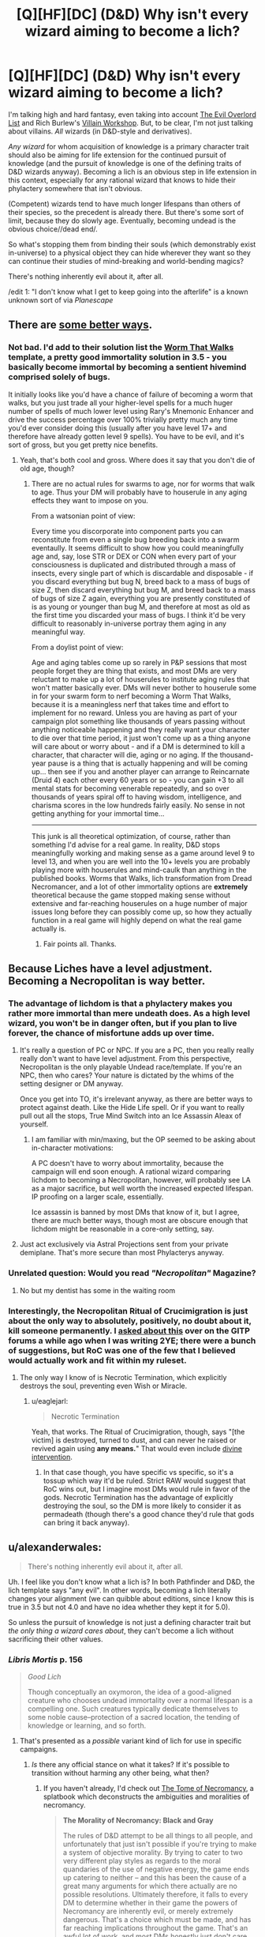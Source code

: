 #+TITLE: [Q][HF][DC] (D&D) Why isn't every wizard aiming to become a lich?

* [Q][HF][DC] (D&D) Why isn't every wizard aiming to become a lich?
:PROPERTIES:
:Author: stringless
:Score: 21
:DateUnix: 1445704393.0
:DateShort: 2015-Oct-24
:END:
I'm talking high and hard fantasy, even taking into account [[/http://www.eviloverlord.com/lists/overlord.html][The Evil Overlord List]] and Rich Burlew's [[/http://www.giantitp.com/articles/rTKEivnsYuZrh94H1Sn.html][Villain Workshop]]. But, to be clear, I'm not just talking about villains. /All/ wizards (in D&D-style and derivatives).

/Any wizard/ for whom acquisition of knowledge is a primary character trait should also be aiming for life extension for the continued pursuit of knowledge (and the pursuit of knowledge is one of the defining traits of D&D wizards anyway). Becoming a lich is an obvious step in life extension in this context, especially for any rational wizard that knows to hide their phylactery somewhere that isn't obvious.

(Competent) wizards tend to have much longer lifespans than others of their species, so the precedent is already there. But there's some sort of limit, because they do slowly age. Eventually, becoming undead is the obvious choice//dead end/.

So what's stopping them from binding their souls (which demonstrably exist in-universe) to a physical object they can hide wherever they want so they can continue their studies of mind-breaking and world-bending magics?

There's nothing inherently evil about it, after all.

/edit 1: "I don't know what I get to keep going into the afterlife" is a known unknown sort of via /Planescape/


** There are [[http://brilliantgameologists.com/boards/index.php?topic=5996.0][some better ways]].
:PROPERTIES:
:Author: eaglejarl
:Score: 14
:DateUnix: 1445709680.0
:DateShort: 2015-Oct-24
:END:

*** Not bad. I'd add to their solution list the [[http://www.d20srd.org/srd/epic/monsters/wormThatWalks.htm][Worm That Walks]] template, a pretty good immortality solution in 3.5 - you basically become immortal by becoming a sentient hivemind comprised solely of bugs.

It initially looks like you'd have a chance of failure of becoming a worm that walks, but you just trade all your higher-level spells for a much huger number of spells of much lower level using Rary's Mnemonic Enhancer and drive the success percentage over 100% trivially pretty much any time you'd ever consider doing this (usually after you have level 17+ and therefore have already gotten level 9 spells). You have to be evil, and it's sort of gross, but you get pretty nice benefits.
:PROPERTIES:
:Author: Escapement
:Score: 5
:DateUnix: 1445739157.0
:DateShort: 2015-Oct-25
:END:

**** Yeah, that's both cool and gross. Where does it say that you don't die of old age, though?
:PROPERTIES:
:Author: eaglejarl
:Score: 3
:DateUnix: 1445745222.0
:DateShort: 2015-Oct-25
:END:

***** There are no actual rules for swarms to age, nor for worms that walk to age. Thus your DM will probably have to houserule in any aging effects they want to impose on you.

From a watsonian point of view:

Every time you discorporate into component parts you can reconstitute from even a single bug breeding back into a swarm eventaully. It seems difficult to show how you could meaningfully age and, say, lose STR or DEX or CON when every part of your consciousness is duplicated and distributed through a mass of insects, every single part of which is discardable and disposable - if you discard everything but bug N, breed back to a mass of bugs of size Z, then discard everything but bug M, and breed back to a mass of bugs of size Z again, everything you are presently constituted of is as young or younger than bug M, and therefore at most as old as the first time you discarded your mass of bugs. I think it'd be very difficult to reasonably in-universe portray them aging in any meaningful way.

From a doylist point of view:

Age and aging tables come up so rarely in P&P sessions that most people forget they are thing that exists, and most DMs are very reluctant to make up a lot of houserules to institute aging rules that won't matter basically ever. DMs will never bother to houserule some in for your swarm form to nerf becoming a Worm That Walks, because it is a meaningless nerf that takes time and effort to implement for no reward. Unless you are having as part of your campaign plot something like thousands of years passing without anything noticeable happening and they really want your character to die over that time period, it just won't come up as a thing anyone will care about or worry about - and if a DM is determined to kill a character, that character will die, aging or no aging. If the thousand-year pause is a thing that is actually happening and will be coming up... then see if you and another player can arrange to Reincarnate (Druid 4) each other every 60 years or so - you can gain +3 to all mental stats for becoming venerable repeatedly, and so over thousands of years spiral off to having wisdom, intelligence, and charisma scores in the low hundreds fairly easily. No sense in not getting anything for your immortal time...

--------------

This junk is all theoretical optimization, of course, rather than something I'd advise for a real game. In reality, D&D stops meaningfully working and making sense as a game around level 9 to level 13, and when you are well into the 10+ levels you are probably playing more with houserules and mind-caulk than anything in the published books. Worms that Walks, lich transformation from Dread Necromancer, and a lot of other immortality options are *extremely* theoretical because the game stopped making sense without extensive and far-reaching houserules on a huge number of major issues long before they can possibly come up, so how they actually function in a real game will highly depend on what the real game actually is.
:PROPERTIES:
:Author: Escapement
:Score: 6
:DateUnix: 1445747033.0
:DateShort: 2015-Oct-25
:END:

****** Fair points all. Thanks.
:PROPERTIES:
:Author: eaglejarl
:Score: 2
:DateUnix: 1445749225.0
:DateShort: 2015-Oct-25
:END:


** Because Liches have a level adjustment. Becoming a Necropolitan is way better.
:PROPERTIES:
:Author: Uncaffeinated
:Score: 13
:DateUnix: 1445711564.0
:DateShort: 2015-Oct-24
:END:

*** The advantage of lichdom is that a phylactery makes you rather more immortal than mere undeath does. As a high level wizard, you won't be in danger often, but if you plan to live forever, the chance of misfortune adds up over time.
:PROPERTIES:
:Author: Quillwraith
:Score: 9
:DateUnix: 1445722713.0
:DateShort: 2015-Oct-25
:END:

**** It's really a question of PC or NPC. If you are a PC, then you really really really don't want to have level adjustment. From this perspective, Necropolitan is the only playable Undead race/template. If you're an NPC, then who cares? Your nature is dictated by the whims of the setting designer or DM anyway.

Once you get into TO, it's irrelevant anyway, as there are better ways to protect against death. Like the Hide Life spell. Or if you want to really pull out all the stops, True Mind Switch into an Ice Assassin Aleax of yourself.
:PROPERTIES:
:Author: Uncaffeinated
:Score: 4
:DateUnix: 1445732279.0
:DateShort: 2015-Oct-25
:END:

***** I am familiar with min/maxing, but the OP seemed to be asking about in-character motivations:

A PC doesn't have to worry about immortality, because the campaign will end soon enough. A rational wizard comparing lichdom to becoming a Necropolitan, however, will probably see LA as a major sacrifice, but well worth the increased expected lifespan. IP proofing on a larger scale, essentially.

Ice assassin is banned by most DMs that know of it, but I agree, there are much better ways, though most are obscure enough that lichdom might be reasonable in a core-only setting, say.
:PROPERTIES:
:Author: Quillwraith
:Score: 1
:DateUnix: 1445779938.0
:DateShort: 2015-Oct-25
:END:


**** Just act exclusively via Astral Projections sent from your private demiplane. That's more secure than most Phylacterys anyway.
:PROPERTIES:
:Author: Tommy2255
:Score: 1
:DateUnix: 1446672797.0
:DateShort: 2015-Nov-05
:END:


*** Unrelated question: Would you read /"Necropolitan"/ Magazine?
:PROPERTIES:
:Author: rineSample
:Score: 5
:DateUnix: 1445714252.0
:DateShort: 2015-Oct-24
:END:

**** No but my dentist has some in the waiting room
:PROPERTIES:
:Author: iamzeph
:Score: 3
:DateUnix: 1445733733.0
:DateShort: 2015-Oct-25
:END:


*** Interestingly, the Necropolitan Ritual of Crucimigration is just about the only way to absolutely, positively, no doubt about it, kill someone permanently. I [[http://www.giantitp.com/forums/showthread.php?306515-How-to-kill-someone-permanently][asked about this]] over on the GITP forums a while ago when I was writing 2YE; there were a bunch of suggestions, but RoC was one of the few that I believed would actually work and fit within my ruleset.
:PROPERTIES:
:Author: eaglejarl
:Score: 2
:DateUnix: 1445750377.0
:DateShort: 2015-Oct-25
:END:

**** The only way I know of is Necrotic Termination, which explicitly destroys the soul, preventing even Wish or Miracle.
:PROPERTIES:
:Author: Uncaffeinated
:Score: 1
:DateUnix: 1445793796.0
:DateShort: 2015-Oct-25
:END:

***** u/eaglejarl:
#+begin_quote
  Necrotic Termination
#+end_quote

Yeah, that works. The Ritual of Crucimigration, though, says "[the victim] is destroyed, turned to dust, and can never he raised or revived again using *any means.*" That would even include [[https://tomsmith.bandcamp.com/track/divine-irregularity][divine intervention]].
:PROPERTIES:
:Author: eaglejarl
:Score: 1
:DateUnix: 1445796794.0
:DateShort: 2015-Oct-25
:END:

****** In that case though, you have specific vs specific, so it's a tossup which way it'd be ruled. Strict RAW would suggest that RoC wins out, but I imagine most DMs would rule in favor of the gods. Necrotic Termination has the advantage of explicitly destroying the soul, so the DM is more likely to consider it as permadeath (though there's a good chance they'd rule that gods can bring it back anyway).
:PROPERTIES:
:Author: Uncaffeinated
:Score: 1
:DateUnix: 1445824286.0
:DateShort: 2015-Oct-26
:END:


** u/alexanderwales:
#+begin_quote
  There's nothing inherently evil about it, after all.
#+end_quote

Uh. I feel like you don't know what a lich is? In both Pathfinder and D&D, the lich template says "any evil". In other words, becoming a lich literally changes your alignment (we can quibble about editions, since I know this is true in 3.5 but not 4.0 and have no idea whether they kept it for 5.0).

So unless the pursuit of knowledge is not just a defining character trait but /the only thing a wizard cares about/, they can't become a lich without sacrificing their other values.
:PROPERTIES:
:Author: alexanderwales
:Score: 19
:DateUnix: 1445705384.0
:DateShort: 2015-Oct-24
:END:

*** /Libris Mortis/ p. 156

#+begin_quote
  /Good Lich/

  Though conceptually an oxymoron, the idea of a good-aligned creature who chooses undead immortality over a normal lifespan is a compelling one. Such creatures typically dedicate themselves to some noble cause--protection of a sacred location, the tending of knowledge or learning, and so forth.
#+end_quote
:PROPERTIES:
:Author: stringless
:Score: 11
:DateUnix: 1445705955.0
:DateShort: 2015-Oct-24
:END:

**** That's presented as a /possible/ variant kind of lich for use in specific campaigns.
:PROPERTIES:
:Author: Toptomcat
:Score: 10
:DateUnix: 1445710293.0
:DateShort: 2015-Oct-24
:END:

***** /Is/ there any official stance on what it takes? If it's possible to transition without harming any other being, what then?
:PROPERTIES:
:Author: stringless
:Score: 5
:DateUnix: 1445712467.0
:DateShort: 2015-Oct-24
:END:

****** If you haven't already, I'd check out [[http://www.dnd-wiki.org/wiki/Tome_of_Necromancy_%283.5e_Sourcebook%29][The Tome of Necromancy]], a splatbook which deconstructs the ambiguities and moralities of necromancy.

#+begin_quote
  *The Morality of Necromancy: Black and Gray*

  The rules of D&D attempt to be all things to all people, and unfortunately that just isn't possible if you're trying to make a system of objective morality. By trying to cater to two very different play styles as regards to the moral quandaries of the use of negative energy, the game ends up catering to neither -- and this has been the cause of a great many arguments for which there actually are no possible resolutions. Ultimately therefore, it falls to every DM to determine whether in their game the powers of Necromancy are inherently evil, or merely extremely dangerous. That's a choice which must be made, and has far reaching implications throughout the game. That's an awful lot of work, and most DMs honestly just don't care enough to be bothered with it, and I understand. Fortunately, we have collated those changes for you right here:

  *-Moral Option 1: The Crawling Darkness*

  Many DMs will choose to have Negative Energy in general, and undead in particular, be inherently Evil. So much so that we can capitalize it: Evil. And say it again for emphasis: Evil. That means that when you cast a negative energy wave you are physically unleashing Evil onto the world. When you animate a corpse, you are creating a being whose singular purpose is to make moral choices which are objectionable on every level.

  That's a big commitment. It means that anyone using Inflict Wounds is an awful person, at least while they are doing it. The Plane of Negative Energy is in this model the source of all Evil, more so than the Abyss or Hell. It's Evil without an opinion, immorality in its purest most undiluted form.

  *-Moral Option 2: Playing with Fire*

  Many DMs will choose to have Negative Energy be a base physical property of the magical universe that the D&D characters live in -- like extremes of Cold or Fire it is inimical to life, and it is ultimately no more mysterious than that. An animate skeleton is more disgusting and frightening to the average man than is a stone golem, but it's actually a less despicable act in the grand scheme of things because a golem requires the enslavement of an elemental spirit and a skeleton has no spirit at all.

  The Plane of Negative Energy in this model is precisely the same as all the other elemental planes: a dangerous environment that an unprotected human has no business going to.

  *Implications*

  It's not actually enough to simply make a sweeping generalization about the morality of Negative Energy and leave it at that. Like a butterfly flapping its wings, such changes will eventually cause Godzilla to destroy Tokyo. Or something like that, I stopped math at Calculus.

  Some monsters have been written up with the (incorrect) assumption that either "The Crawling Darkness" or "Playing With Fire" was the general rule. Others have been written in such a fashion that is actually incompatible with any possible interpretation of morality in D&D.
#+end_quote

If the prospective Lich lives in the world of The Crawling Darkness, then Lichdom is an implicitly evil state of being, and becoming a Lich transforms you into an immoral actor. If they live in the world of Playing With Fire, then presumably Lichdom is /not/ implicitly evil.

The Evil alignment requirement for the Lich template would suggest that Crawling Darkness is the flavor of canonical DnD, but other templates and bits of lore cast aspersion on the idea.
:PROPERTIES:
:Author: Subrosian_Smithy
:Score: 8
:DateUnix: 1445735470.0
:DateShort: 2015-Oct-25
:END:


****** I assumed you had to be morally aligned with evil- but not neccessarily malice. A dragon who believes all sentients are his, doesn't care about anything besides his possessions but wants to protect them, and will do anything to do so could be evil alignment with good results.

On the flip-side, some people interpret neutral as "Me and mine first, but i won't hurt you if i don't have to", good as "everyone should be treated well unless they're hurting others. you may not be my important person, but you're someone's." and evil as "I'll do anything possible to make me and mine as happy as possible, no matter how much it hurts others."
:PROPERTIES:
:Author: NotAHeroYet
:Score: 1
:DateUnix: 1445726857.0
:DateShort: 2015-Oct-25
:END:


**** My favourite D&D book!

The best thing to come out of it was the Mothercyst feat. It's literally the best not-banned-on-sight mechanism in D&D to munchkin into world domination.
:PROPERTIES:
:Author: Rhamni
:Score: 4
:DateUnix: 1445710518.0
:DateShort: 2015-Oct-24
:END:


*** [[http://forgottenrealms.wikia.com/wiki/Archlich][If you're in forgotten realms...]]
:PROPERTIES:
:Author: MadScientist14159
:Score: 2
:DateUnix: 1445725668.0
:DateShort: 2015-Oct-25
:END:


** 2 possibilities:

 

1. The lich-ification process involves an evil act that good characters are unwilling to perform (ala horcruxes in the HPverse)

 

2. Good characters when they die go to a good-aligned plane where where they can continue their learning. Evil characters go to an evil-aligned plane where they are tormented / interfered with / treated evilly. Becoming a lich puts that off for a looooooong time.
:PROPERTIES:
:Author: therearetoomanydaves
:Score: 9
:DateUnix: 1445724895.0
:DateShort: 2015-Oct-25
:END:


** So underlying this question is a kind of a variation of the [[https://en.wikipedia.org/wiki/Fermi_paradox][The Fermi Paradox]], in essence, if there are a lot of people raising their level over time, and at least some of these people transition into a immortal state, then where are all these people?

Like the Fermi Paradox, there a lot of potential answers to this question, I'll propose a few.

- There is no paradox, one of the suppositions is un-true. Perhaps not everyone aims to increase their level, transitions to an immortal state, or there has not been enough time elapsed. In other words, the number of immortal beings present does match the circumstances that cause their creation.
- A preferred path to an immortal state removes the person from the equation. Immortal wizards seclude themselves in forgotten towers, remove themselves from the plane entirely, or transcend to some other state of existence.
- Some variety of [[https://en.wikipedia.org/wiki/Great_Filter][The Great Filter]] exists which prevents persons from transitioning to an immortal state. Gods/Dragons preventing potential competitors? The transition to immortality having a low success rate? Simply very difficult to get high enough level to transition?

As to the specific question at hand, "Why don't all wizards aim to be litches." I can think of three rather simple solutions.

- Becoming a litch is a major project which requires a major investment of resources over the period of several years, and the success rate of transition is not necessarily that great. In addition existence as a litch might come with several important drawbacks, such as being hunted by heros, potential loss of your soul, ect. In short, wizard may do a cost-benefit analysis and decided that the effort necessary to attempt becoming a litch is not worth the cost.
- There may be other routes to immortality with a more favorable cost-benefit analysis. For example a carefully crafted [[http://www.d20srd.org/srd/spells/wish.htm][Wish]] for immortality might be possible.
- Despite their generally high intelligence scores, all wizard might not in-fact act perfectly rationally at all times. Indeed in D&D 'intelligence,' the prime stat for a wizard, is generally associated with the mere accumulation of a large amount of knowledge. While wisdom is associated with the correct and efficient application of knowledge, which seems a better fit for rationality. So in short, while wizards as a class might be very smart, they are not necessarily very rational. This explains the existence of owlbears for example.
:PROPERTIES:
:Author: MaxMahem
:Score: 10
:DateUnix: 1445725858.0
:DateShort: 2015-Oct-25
:END:


** If you definitely have a soul, and it isn't destroyed when you die, then why take the chance to mess with a /possible/ life extension option when you already know you're going to exist, in some form or another, forever? Why possibly damage your eternal soul when you just have to /not/ mess with your soul to keep learning forever
:PROPERTIES:
:Author: Ardvarkeating101
:Score: 20
:DateUnix: 1445704935.0
:DateShort: 2015-Oct-24
:END:

*** okay i didn't include planescape and the loss of memory in the transition to the afterlife into the equation but it was mostly because it had a complexity penalty
:PROPERTIES:
:Author: stringless
:Score: 3
:DateUnix: 1445705796.0
:DateShort: 2015-Oct-24
:END:

**** ...

?

Complexity penalties are for /hypotheses/, not for /data/.
:PROPERTIES:
:Author: LiteralHeadCannon
:Score: 29
:DateUnix: 1445706225.0
:DateShort: 2015-Oct-24
:END:

***** /Planescape/ is a /possible/ reality depending on the DM/author.
:PROPERTIES:
:Author: stringless
:Score: 7
:DateUnix: 1445706324.0
:DateShort: 2015-Oct-24
:END:

****** I mean, if you're in the setting then you have strong evidence of the memory thing because of resurrection spells, and if you're not in that particular setting then the rules are different. Not knowing what the certainly existing afterlife is /like/ is still a reason to put off dying, but you'll have plenty of intelligent people who decide to bet on the good gods not being douchebags to their followers after death. Granted I only really played 3.5, so I'm not a Planescape expert.
:PROPERTIES:
:Author: Rhamni
:Score: 10
:DateUnix: 1445710333.0
:DateShort: 2015-Oct-24
:END:

******* I brought up /Planescape/ to counter the proposition "you already know you're going to exist, in some form or another, forever" since the "acquire (and keep) knowledge" goal doesn't work in that magical afterlife context.

Granted, at some point in the magical power scale towards becoming a lich one would probably manage to figure out precisely how the afterlife works.
:PROPERTIES:
:Author: stringless
:Score: 1
:DateUnix: 1445714396.0
:DateShort: 2015-Oct-24
:END:

******** Plane Shift OP pls nerf.
:PROPERTIES:
:Author: Rhamni
:Score: 5
:DateUnix: 1445714542.0
:DateShort: 2015-Oct-24
:END:


***** Specifically, "I don't know what I get to keep going into the afterlife" should be considered to be a known unknown in this context. I'll add it in.
:PROPERTIES:
:Author: stringless
:Score: 4
:DateUnix: 1445708301.0
:DateShort: 2015-Oct-24
:END:

****** Alternatively, you could just [[http://www.d20srd.org/srd/spells/planeShift.htm][Plane Shift]] over to the afterli(fe|ves) and mosey around a bit.
:PROPERTIES:
:Author: eaglejarl
:Score: 7
:DateUnix: 1445710841.0
:DateShort: 2015-Oct-24
:END:

******* This makes me wonder what happens if you 'die' while on the appropriate plane for your race and alignment's afterlife. Do you still shift over to get judged or do you just stick around?
:PROPERTIES:
:Author: Law_Student
:Score: 7
:DateUnix: 1445712721.0
:DateShort: 2015-Oct-24
:END:


** My first thought is that the cost of becoming a lich is too great. Without knowing every way possible to become a lich, I can't justify that specifically.

Perhaps a great many wizards do, indeed, attempt to find a way to become a lich without having to pay whatever cost is involved. After several decades/centuries of research, some of them relent, and choose to pay the cost. Others do not.

As an example of the most likely cost? In a world of the supernatural, it is common that when you take the shape of something, it changes you. When you become a lich, you cease being a human, elf, hobbit, or whatever. Your behavior changes. Perhaps if you are extremely strong-willed, you can resist the changes for years, decades, or centuries, but eventually you fully become what you made yourself into. At which point benevolent gods start nudging player character paladins and clerics to gather their buddies, and come hunting you. When you are finally killed, your soul is either gone forever, or in the hands of some loathsome thing that proceeds to torment you for the rest of time.
:PROPERTIES:
:Author: Farmerbob1
:Score: 5
:DateUnix: 1445712334.0
:DateShort: 2015-Oct-24
:END:

*** u/stringless:
#+begin_quote
  At which point benevolent gods start nudging player character paladins and clerics to gather their buddies, and come hunting you. When you are finally killed, your soul is either gone forever, or in the hands of some loathsome thing that proceeds to torment you for the rest of time.
#+end_quote

A rational lich does a better job of hiding its phylactery~

Frankly, lichdom(?) is a rational way to "opt out" of the arbitrary magical afterlives.

"I've never wanted to follow the rules of other people/beings. You're telling me the after-life I have to look forward to is a plane of /pure chaos/ ruled (if that's the word) by caste-based lizard people and Gith-something? Pass, I'd rather stay here. For as long as I can manage."
:PROPERTIES:
:Author: stringless
:Score: 5
:DateUnix: 1445715146.0
:DateShort: 2015-Oct-24
:END:

**** people always seem to forget this bit, but seriously, druids can just reincarnate you. Forever.

And if your a high level magic user, instead of becoming a lich just make an artifact that casts Reincarnate and then a list of restoration spells every time you die.
:PROPERTIES:
:Author: Nighzmarquls
:Score: 6
:DateUnix: 1445719756.0
:DateShort: 2015-Oct-25
:END:

***** Not forever- well, they can, but there are [correction: maruts] who, supposedly, start seriously tracking you down after "an excessive number of reincarnations". (not to mention you have to keep the druids doing it.) of course, this is a downside for any immortality, if it's canon in the setting at all. if it's not, then it's not relevant.
:PROPERTIES:
:Author: NotAHeroYet
:Score: 3
:DateUnix: 1445727799.0
:DateShort: 2015-Oct-25
:END:

****** If silly druid rules are giving you grief, just get a Spirit Shaman or Archivist to do it.
:PROPERTIES:
:Author: Uncaffeinated
:Score: 2
:DateUnix: 1445732953.0
:DateShort: 2015-Oct-25
:END:

******* I was more reffering to the problem that is a unknown number of maruts (presumably approaching the entire marut population as time progresses) are after you- i misremembered this as druids (or read another about an order of druids. multiple antagonists with this idea are possible.)

[[http://www.d20srd.org/srd/monsters/inevitable.htm#marut]]
:PROPERTIES:
:Author: NotAHeroYet
:Score: 2
:DateUnix: 1445737994.0
:DateShort: 2015-Oct-25
:END:

******** Maruts don't just go after you using reincarnation. It's all forms of cheating death including lichdom.

Although if the druids are okay with it then you might be able to swing by it actually being part of a natural order.
:PROPERTIES:
:Author: Nighzmarquls
:Score: 1
:DateUnix: 1445745834.0
:DateShort: 2015-Oct-25
:END:

********* I was just under the impression that lichdom is harder to break than reincarnation, though i could be mistaken. I also thought that lichdom has no acomplices, but the reincanators will eventually be qualified as acomplices, as per the Inevitables' properties, and killed. Eventually, you'd be out of druids, and, knowing doing this is a death sentence, getting people to do it is far more expensive.
:PROPERTIES:
:Author: NotAHeroYet
:Score: 2
:DateUnix: 1445751746.0
:DateShort: 2015-Oct-25
:END:


****** I actually have had a fun time starting up settings for DnD where civilizations actually utilize the reincarnation and magic other things. The quite simple and elegant situation of just how absurdly expensive magic casting services are make for some pretty nasty class distinctions.
:PROPERTIES:
:Author: Nighzmarquls
:Score: 1
:DateUnix: 1445728896.0
:DateShort: 2015-Oct-25
:END:


***** [[http://www.d20srd.org/srd/spells/reincarnate.htm][Reincarnate]] costs a level, though. (Or stat points if you are first level.) What you want instead is [[http://webcache.googleusercontent.com/search?q=cache:4V1t8ztX5pQJ:www.ogreforge.com/phpBB3/srd/srd/spells/lastBreath.php+&cd=1&hl=en&ct=clnk&gl=us][Last Breath]]

The other problem is that Reincarnate puts you in a Young Adult body, which is good because it gets around the aging issue, but it's of a random race. You can get around this using Polymorph Any Object or Wish, though.
:PROPERTIES:
:Author: eaglejarl
:Score: 2
:DateUnix: 1445721198.0
:DateShort: 2015-Oct-25
:END:

****** The problem with Reincarnate and Last Breath is that they explicitly don't work on you if you died of old age, according to your links.

#+begin_quote
  The spell cannot bring back a creature who has died of old age.
#+end_quote
:PROPERTIES:
:Author: Sceptically
:Score: 2
:DateUnix: 1445726405.0
:DateShort: 2015-Oct-25
:END:

******* In a realistic setting, you're not going to just drop dead of "old age" suddenly, so you can always see it coming and off yourself first. In a sillier RAW setting where you literally die on your birthday randomly once you're too old, you can again just keep track of birthdays and kill yourself once you're about to get too old.
:PROPERTIES:
:Author: Uncaffeinated
:Score: 2
:DateUnix: 1445733081.0
:DateShort: 2015-Oct-25
:END:


******* Well, yes. So kill yourself before you die of old age. Just have the druid standing by with the Last Breath spell.
:PROPERTIES:
:Author: eaglejarl
:Score: 2
:DateUnix: 1445744854.0
:DateShort: 2015-Oct-25
:END:


******* Huh? that's not what it says in every source book I've read. The entire point of reincarnate is it works on old age and Resurrection and true Resurrection don't. I didn't provide those links. I wonder a bit about them.
:PROPERTIES:
:Author: Nighzmarquls
:Score: 1
:DateUnix: 1445729589.0
:DateShort: 2015-Oct-25
:END:

******** No, reincarnate is supposed to be worse than normal resurrection. But assisted suicide would count, so you're fine.
:PROPERTIES:
:Author: VorpalAuroch
:Score: 2
:DateUnix: 1445732487.0
:DateShort: 2015-Oct-25
:END:

********* It's worse by some regards but it's always been the one that does NOT have the old age limit in the versions I've seen. When did they change that?

I've had this discrepancy come up before so now I'm curious if anyone knows when this disrepency came into play?

Checking around it looks like I'm [[http://rpg.stackexchange.com/questions/37092/living-forever-in-dd-via-spells][not]] the [[https://www.reddit.com/r/DnD/comments/2ymmgk/why_would_anyone_use_reincarnate_instead_of_raise/][only]] one who remembers reincarnate being the 'other way'.

In pathfinder it still says it the [[http://www.d20pfsrd.com/magic/all-spells/r/reincarnate][way I remember]] anyone know when this particular nerfing snuck in?
:PROPERTIES:
:Author: Nighzmarquls
:Score: 1
:DateUnix: 1445733472.0
:DateShort: 2015-Oct-25
:END:


****** Oh that is much better for a contingency style spell!

But ya, reincarnate is superior to all other life restoring from death spells in DnD that are not nullified by 'natural old age'.
:PROPERTIES:
:Author: Nighzmarquls
:Score: 1
:DateUnix: 1445725228.0
:DateShort: 2015-Oct-25
:END:

******* Go with [[http://webcache.googleusercontent.com/search?q=cache:4V1t8ztX5pQJ:www.ogreforge.com/phpBB3/srd/srd/spells/lastBreath.php+&cd=2&hl=en&ct=clnk&gl=us][Last Breath]] instead; it doesn't cost a level.
:PROPERTIES:
:Author: eaglejarl
:Score: 2
:DateUnix: 1445744904.0
:DateShort: 2015-Oct-25
:END:


****** If you use Polymorph Any Object (or probably even Wish), wouldn't the first Dispel Magic you run into turn you back into the random race?
:PROPERTIES:
:Author: Jiro_T
:Score: 1
:DateUnix: 1445823898.0
:DateShort: 2015-Oct-26
:END:


****** What kind of rational wizard would rely upon gods?
:PROPERTIES:
:Author: stringless
:Score: 1
:DateUnix: 1445723493.0
:DateShort: 2015-Oct-25
:END:

******* The whole point of rationality is that it's about winning. A /rational/ wizard--or rational /anyone/--is exactly the person who would rely on gods if it helped them achieve their goals.

EDIT: Just remembered: even if you do (for some reason) have a problem using magic that comes from gods, you can always find / be an [[http://dndtools.pw/classes/archivist/][Archivist]], a ridiculously overpowered class that is basically a Wizard who uses divine spells but doesn't get them from a god.
:PROPERTIES:
:Author: eaglejarl
:Score: 3
:DateUnix: 1445744975.0
:DateShort: 2015-Oct-25
:END:


******* Druid magic is not necessarily from any god. It is from 'nature'. Or if you prefer there is the whole 'clerics for an ideal' ruling.

But even then you can go into the whole casting a transitionally divine spell as an arcane which is usually a thing you can do with enough rules searching.
:PROPERTIES:
:Author: Nighzmarquls
:Score: 3
:DateUnix: 1445725541.0
:DateShort: 2015-Oct-25
:END:

******** Limited Wish can replicate the effects of Last Breath or Reincarnate, so job's a good un!
:PROPERTIES:
:Author: Reasonableviking
:Score: 2
:DateUnix: 1445775722.0
:DateShort: 2015-Oct-25
:END:


**** But, if you knew that you would eventually become not-you, would you sacrifice the current rational you in order to eventually become an irrational lich-you?

Personally, I'd rather take my chances with living in an irrational afterlife, than becoming an evil, irrational undead thing with a target on my back.
:PROPERTIES:
:Author: Farmerbob1
:Score: 3
:DateUnix: 1445716585.0
:DateShort: 2015-Oct-24
:END:

***** u/stringless:
#+begin_quote
  But, if you knew that you would eventually become not-you, would you sacrifice the current rational you in order to eventually become an irrational lich-you?
#+end_quote

Is that implicit, though? There isn't a stated mechanism as far as I know that /changes/ the alignment of the prospective lich. It was just assumed as a given from the beginning that only evil beings would attempt to do so.

But /rationally/ there's nothing /evil/ about necromancy, right?
:PROPERTIES:
:Author: stringless
:Score: 2
:DateUnix: 1445717602.0
:DateShort: 2015-Oct-24
:END:

****** In settings where necromancy is explicitly evil, yes, it is.
:PROPERTIES:
:Author: Transfuturist
:Score: 5
:DateUnix: 1445718439.0
:DateShort: 2015-Oct-24
:END:

******* But what's evil about necromancy, really?
:PROPERTIES:
:Author: stringless
:Score: 1
:DateUnix: 1445719272.0
:DateShort: 2015-Oct-25
:END:

******** Well, given that the method to become a lich is supposedly 'unspeakably evil', then even if we don't agree that 'unspeakably evil' is a thing, it's still probably something pretty evil. Like brutally torturing and killing a lot of people and trapping their souls to torture them some more, or something in that vein. Maybe some wizards are not willing to do this even if the alternative is dying themselves.
:PROPERTIES:
:Author: Murska1FIN
:Score: 7
:DateUnix: 1445721206.0
:DateShort: 2015-Oct-25
:END:

********* Speaking of Unspeakably Evil acts that can let you become a Lich: [[http://www.giantitp.com/forums/showthread.php?121334-The-Dream-of-Metal]]

I must say that it's a remarkably cool rules interaction and it doesn't even let heroes come after barring divine intervention.
:PROPERTIES:
:Author: Reasonableviking
:Score: 1
:DateUnix: 1445776150.0
:DateShort: 2015-Oct-25
:END:


********* "Unspeakably evil" could also mean outright denying the validity of the universe's after-life as part of the ritual.
:PROPERTIES:
:Author: stringless
:Score: 1
:DateUnix: 1445721948.0
:DateShort: 2015-Oct-25
:END:


********* Maybe the most obvious or "easiest" method is obviously (and "unspeakably") evil. That doesn't mean it's the only method and given the way the overarching system we're discussing works it /can't/ be the only method.
:PROPERTIES:
:Author: stringless
:Score: -1
:DateUnix: 1445723150.0
:DateShort: 2015-Oct-25
:END:

********** Well, if it's not the ease of access why you're going the Lich route, why not just use some other method of becoming immortal in the first place?
:PROPERTIES:
:Author: Murska1FIN
:Score: 1
:DateUnix: 1445731120.0
:DateShort: 2015-Oct-25
:END:


******** What is evil?
:PROPERTIES:
:Author: Transfuturist
:Score: 3
:DateUnix: 1445719826.0
:DateShort: 2015-Oct-25
:END:

********* And that's the ultimate question in this context, isn't it?

There's no inherent harm to necromancy. Obviously, there are spells in the school of necromancy that cause harm, but all schools of spellcraft have spells that cause harm.

I remember a time when the cure /x/ wounds spells were explicitly classed as necromancy.
:PROPERTIES:
:Author: stringless
:Score: 1
:DateUnix: 1445721122.0
:DateShort: 2015-Oct-25
:END:


****** Necromancy is not necessarily inherently evil in every scenario. However, in most fiction, necromancy is evil. Write a story about a benevolent lich and you would be challenging a lot of tropes, but it certainly wouldn't be impossible.
:PROPERTIES:
:Author: Farmerbob1
:Score: 2
:DateUnix: 1445729015.0
:DateShort: 2015-Oct-25
:END:


** I had a 3.5ed D&D wizard character a little while back, and by the time I got up near epic levels I had reached a point where I had so many different magical options available that worrying about setting up any one specific means of immortality ahead of time was kind of pointless.

In fact, for most of the campaign that character was actually /planning/ to die as a means of accomplishing his goals. Near the end he suddenly discovered that his big plan had a flaw in it and hurriedly cobbled together a means of personal immortality as part of an impromptu plan B (it involved a mash-up of the druidic /reincarnate/ and the wizard /clone/ spells, and the primary purpose wasn't so much immortality as it was to play cosmic keep-away with his soul to ensure his enemies couldn't get ahold of it after he died or even figure out what had happened to it).

I imagine that in a world where he hadn't been beset by powerful enemies and had just quietly worked away at his research he would have eventually looked up from his books, realized "oh, I'm 80 years old. I should do something about that" and taken a few months to develop some kind of solution to that problem. Lichdom has some downsides so he might have wound up picking something else.
:PROPERTIES:
:Author: FaceDeer
:Score: 7
:DateUnix: 1445715833.0
:DateShort: 2015-Oct-24
:END:


** D&D Settings have verifiable good afterlives and to get into them you need to have a good relationship with the more benevolent gods who tend to take a dim view on lichdom and undead.

In D&D you normally only become a lich if you already know you are going to a horrible afterlife.
:PROPERTIES:
:Author: MrCogmor
:Score: 6
:DateUnix: 1445735044.0
:DateShort: 2015-Oct-25
:END:


** In 4e there's an epic destiny called Archlich, who doesn't have to be evil. The idea is that achieving lichdom is very hard, and most any lich you meet is going to have taken shortcuts by making deals with demonic powers or somesuch, corrupting them in the process (beyond how evil you have to be to make such a deal in the first place). It is possible to reach it on your own though, just much harder. Since everyone has an immortal soul, if they have reason to consider themselves good people they have reason to thing they will get into a good afterlife after they die, so unless you have a very important reasons to stay and the talent to make it so, you generally let yourself pass on.

As per the nature of DnD games, with differing edition rules and DM interpretation, it's very hard to determine what is canon and what is not. This is simple my view of the DnD world, with different things cherry picked so that the world makes the most sense given certain observations. I know that most liches are evil and good wizards don't generally try for it, and this is how I make sense of that.
:PROPERTIES:
:Author: Grasmel
:Score: 3
:DateUnix: 1445725390.0
:DateShort: 2015-Oct-25
:END:


** Life extension is not necessarily a strong enough desire in all possible wizards. Many people who are nearing the end of their natural life express desires for a /lack/ of extension, for various reasons. While wizards might have a slightly higher percentage of life-extension seekers than the average population, there's no indication that it's actually common, particularly amongst the aged. And a much younger wizard might not want to give up their young, healthy, and capable human body for that of a lich.
:PROPERTIES:
:Author: Geminii27
:Score: 4
:DateUnix: 1445708456.0
:DateShort: 2015-Oct-24
:END:

*** u/stringless:
#+begin_quote
  for various reasons.
#+end_quote

Ah. That's /actually/ the question, though.
:PROPERTIES:
:Author: stringless
:Score: 2
:DateUnix: 1445708720.0
:DateShort: 2015-Oct-24
:END:

**** In which case the answer becomes "Because the society they were raised in did not emphasize life extension, and they did not develop a personal philosophy which prioritized it sufficiently to undergo the process."

Now if there was something about working with magic which made wizards increasingly rational, or the society where they grew up was one in which rationalist thinking was encouraged and lauded, then perhaps many more would take the lich option - particularly if others had gone before them and were still around to provide advice about the post-mortem experience.
:PROPERTIES:
:Author: Geminii27
:Score: 2
:DateUnix: 1445709726.0
:DateShort: 2015-Oct-24
:END:

***** u/stringless:
#+begin_quote
  In which case the answer becomes "Because the society they were raised in did not emphasize life extension, and they did not develop a personal philosophy which prioritized it sufficiently to undergo the process."
#+end_quote

You're skipping the "/Any wizard/ for whom acquisition of knowledge is a primary character trait" part.

You know, /rational wizards/.
:PROPERTIES:
:Author: stringless
:Score: 1
:DateUnix: 1445712665.0
:DateShort: 2015-Oct-24
:END:

****** Being motivated by learning does not equate to rationality.

Perhaps every lich /was/ a rational wizard.
:PROPERTIES:
:Author: Transfuturist
:Score: 7
:DateUnix: 1445718317.0
:DateShort: 2015-Oct-24
:END:

******* They'd probably have to be, on some level, wouldn't they?

That still doesn't imply that intelligent undead /must/ be or /must/ eventually be evil, though. Who defines evil, anyway?

This isn't really intended as an examination of religion/morality in D&D, though.
:PROPERTIES:
:Author: stringless
:Score: 0
:DateUnix: 1445720113.0
:DateShort: 2015-Oct-25
:END:

******** I assumed you needed the blessing of gods- or a god- of evil alignment- that a lich is an evil counterpart to a paladin. which is ironic, if it works like that, because a paladin can be betrayed by their deity if they aren't deemed "good", but a lich doesn't seem to have that risk.
:PROPERTIES:
:Author: NotAHeroYet
:Score: 2
:DateUnix: 1445727338.0
:DateShort: 2015-Oct-25
:END:

********* Yeah, that's why that doesn't make any sense. Paladins can fall out of the favor of their deity. Liches (except for that one 3/3.5 cleric-lich prestige class I don't recall the name of) approach immortality through arcane rather than divine magic as a general rule.

/That's probably why it's "evil", innit/
:PROPERTIES:
:Author: stringless
:Score: 2
:DateUnix: 1445728437.0
:DateShort: 2015-Oct-25
:END:


****** No, he isn't. The assumption is- reincarnation is a thing (at least with certain spells), afterlives are a thing (gods are verifiably real, if not omipotent, and if you believe that, believing in an afterlife is easier. besides, mortals can bring back the dead, why wouldn't gods be able to do it a minimum of equally well?)

Yes, each of those things put knowledge in danger. so does lichdom, and the most dangerous afterlives for /anything/ are the ones with gods of evil.

There's also the possibility that wizards aren't paperclipper AI- they never cared about knowledge for it's own sake, just for the power it offers. maybe you have a religious one, who wants to maximize the people going to the good afterlife, while maximizing his personal odds of going there. knowledge is still valuable, power is still useful, but it isn't going to get the wizard going out of his way to get more.
:PROPERTIES:
:Author: NotAHeroYet
:Score: 2
:DateUnix: 1445727104.0
:DateShort: 2015-Oct-25
:END:


** According to the SRD:

#+begin_quote
  The process of becoming a lich is unspeakably evil and can be undertaken only by a willing character.
#+end_quote

The exact nature of that process is never explained, but seeing as genocide, creating hell, and talking on your cell phone in a movie theatre are all /speakable/ evils (watch us speak about them), this must be something /really/ horrific.
:PROPERTIES:
:Author: dspeyer
:Score: 4
:DateUnix: 1445717095.0
:DateShort: 2015-Oct-24
:END:

*** I disbelieve the category of unspeakable evils.

Perhaps a better definition would be those evils where transmission of their description is an evil act. Although it would be interesting (to say the least) to try to define /those./
:PROPERTIES:
:Author: Transfuturist
:Score: 6
:DateUnix: 1445719157.0
:DateShort: 2015-Oct-25
:END:

**** You just did.
:PROPERTIES:
:Author: Gurkenglas
:Score: 4
:DateUnix: 1445720798.0
:DateShort: 2015-Oct-25
:END:

***** Fine, /enumerate them./
:PROPERTIES:
:Author: Transfuturist
:Score: 4
:DateUnix: 1445721367.0
:DateShort: 2015-Oct-25
:END:

****** Well, summoning Murgoth, The Demon Who Eats Any Planet On Whom His Name Is Spoken, would be one such evil ... if he existed. Thankfully, the real demon has a different name.

It's also possible that the ritual involves something so horrible that, in the process of describing it, you would accidentally imagine it and start screaming uncontrollably until you died of screaming uncontrollably. Unless you were Evil, in which case you'd just be mildly impressed.
:PROPERTIES:
:Author: MugaSofer
:Score: 3
:DateUnix: 1445730772.0
:DateShort: 2015-Oct-25
:END:

******* Woah there, son, triple-posting Murgoth's name summons him in the form of an autonomous paperclip factory.
:PROPERTIES:
:Author: Transfuturist
:Score: 5
:DateUnix: 1445737075.0
:DateShort: 2015-Oct-25
:END:


****** Well, summoning Murgoth, The Demon Who Eats Any Planet On Whom His Name Is Spoken, would be one such evil ... if he existed. Thankfully, the real demon has a different name.
:PROPERTIES:
:Author: MugaSofer
:Score: 2
:DateUnix: 1445730837.0
:DateShort: 2015-Oct-25
:END:


****** Well, summoning Murgoth, The Demon Who Eats Any Planet On Whom His Name Is Spoken, would be one such evil ... if he existed. Thankfully, the real demon has a different name.

It's also possible that the ritual involves something so horrible that, in the process of describing it, you would accidentally imagine it and start screaming uncontrollably until you died of screaming uncontrollably. Unless you were Evil, in which case you'd just be mildly impressed.
:PROPERTIES:
:Author: MugaSofer
:Score: 2
:DateUnix: 1445730837.0
:DateShort: 2015-Oct-25
:END:


*** "Unspeakably evil" doesn't actually mean anything, ultimately. As you've partially demonstrated. There is no such thing as an "unspeakable evil" because someone will be fine with speaking about it.

Baelnorns don't have to do any unspeakable acts, for instance. So the universe matters, perhaps. But it seems more like the inherent "evil" of necromancy adversely affected the concept of liches (not to mention that magical creatures generally [and in particular undead] exist to be adversaries).

edit: [[http://goo.gl/SCyxXl][this would be unspeakably evil depending on setting, but obviously we can speak about it anyway]]
:PROPERTIES:
:Author: stringless
:Score: 3
:DateUnix: 1445718576.0
:DateShort: 2015-Oct-24
:END:

**** Reddit hates link shorteners; I rescued this comment from the spam filter.
:PROPERTIES:
:Author: alexanderwales
:Score: 2
:DateUnix: 1445720850.0
:DateShort: 2015-Oct-25
:END:

***** Thank you. The actual link has parentheses and I decided to make the syntax easier on myself.
:PROPERTIES:
:Author: stringless
:Score: 2
:DateUnix: 1445721289.0
:DateShort: 2015-Oct-25
:END:


** Isn't there a chance that the potion to become a lich fails and just flat out kills you? Seems really risky compared to elixirs of youth.

Edit - Ah, looks like they took those out of 3rd and later editions.
:PROPERTIES:
:Author: Law_Student
:Score: 3
:DateUnix: 1445712208.0
:DateShort: 2015-Oct-24
:END:


** Better ways that don't hamper your growth in power with huge LA: go through a brief crucifixion to become necropolitan (make sure to take all your full-body painkillers beforehand and bring some nice music), become a ghost, become a saint, get perpetually reincarnated and gain eternal youth in the bargain, get a psion to true mind switch you with immortal being of choice. And then there is steal life on yourself: easily reversible stat drain, for permanent increase of lifespan.

For protection from assaultive death: simulacra, device of contingent resurrection hidden like a phylactery with contingent teleport to that place placed on your body, soulbind your own soul into a gem and create copies of that gem before freeing yours through a dominated servant, use the mind-split trick to get multiple copies of yourself, get a psion to mind-swap you with a mindraped eternal blade's blade guide and become unkillable, mind-swap with a vestige that a dominated binder has summoned but not yet bound while it's standing in the runic circle, thus becoming an unkillable entity beyond space with time to think forever like Quirrell in that one story--and you can return by having the binder summon you again and cast mind-swap from a scroll. Once you tick 17, create a timeless demiplane and wirehead yourself with self-mindrape, thus gaining an infinity of time to own the universe your mind can conjure. The absolute best part is that mindrape does not restrict you to thoughts you already possess, so by strict reading there's no need to even arrange periodic info input, (if you care, which you do, you'll have to get a good élan or devil or something to write a very complex mindrape instruction with enough random seeds to last you a long while, though since high-level, non-technical language instructions contain a lot of complexity you can do pretty well just with those) which even though easy to do by specifying in the mindrape that you periodically cast Scholar's Touch on a book or dvd that a mind-raped servant brings to you, would inevitably create a weak link in your eternity (i.e. traceable transfer that could lead someone to your demiplane). However it's not a problem--it doesn't take much time, if you've set it up right, for your demiplane to spawn life that could create info (your demiplane can't contain rare elements, but you can sure as hell bring them in and magically multiply them, or fabricate them outright, with your own spells or those of mindraped servants) and it's growing all the time. So though there's a period of initial risk it will soon be self-sufficient and can recede into the astral mists.

There are lots of other ways and these are by no guarantee the best and there might be mistakes. I'll try and look it up in more detail. Just IIRC.
:PROPERTIES:
:Author: wendigo_days
:Score: 3
:DateUnix: 1445731520.0
:DateShort: 2015-Oct-25
:END:

*** Mind-swaping with a vestige... I would never have thought of that one. Nice.

Strictly speaking, I'm not sure it's a valid target, though - unstatted, not exactly a creature. Hm. The fact that they're immune to spells implies that they /are/ targetable, as long as spell-power transparency is not in effect.
:PROPERTIES:
:Author: Quillwraith
:Score: 1
:DateUnix: 1445877796.0
:DateShort: 2015-Oct-26
:END:


** Inhabiting a rotting body probably hurts like a son of a bitch. If you don't start out evil, you're gonna be ornerier than a zombie wolverine by the time a few centuries have passed.
:PROPERTIES:
:Author: ArgentStonecutter
:Score: 2
:DateUnix: 1445705781.0
:DateShort: 2015-Oct-24
:END:

*** Every implementation of "lich" I'm aware of is ultimately magically animated bones. Why include nerve attachments in the spell?

For that matter, why maintain a primarily physical form at all? But that's a different question.
:PROPERTIES:
:Author: stringless
:Score: 3
:DateUnix: 1445706641.0
:DateShort: 2015-Oct-24
:END:

**** So what's the process of getting from living wizard to magically animated bones?
:PROPERTIES:
:Author: ArgentStonecutter
:Score: 3
:DateUnix: 1445711246.0
:DateShort: 2015-Oct-24
:END:

***** Beats me. The process has always been deliberately obfuscated. But maintaining a connection to dead nerve endings doesn't seem like a useful thing that would be part of the process. Probably.

Avoiding eternal phantom pain would be a valid and rational reason to not turn into a lich, though, I'll give you that.
:PROPERTIES:
:Author: stringless
:Score: 3
:DateUnix: 1445712838.0
:DateShort: 2015-Oct-24
:END:
